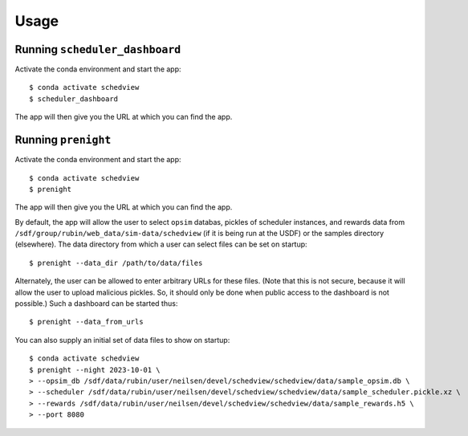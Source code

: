 Usage
=====

Running ``scheduler_dashboard``
-------------------------------

Activate the conda environment and start the app:

::

    $ conda activate schedview
    $ scheduler_dashboard

The app will then give you the URL at which you can find the app.

Running ``prenight``
--------------------

Activate the conda environment and start the app:

::

    $ conda activate schedview
    $ prenight

The app will then give you the URL at which you can find the app.

By default, the app will allow the user to select ``opsim`` databas, pickles of
scheduler instances, and rewards data from ``/sdf/group/rubin/web_data/sim-data/schedview``
(if it is being run at the USDF) or the samples directory (elsewhere).
The data directory from which a user can select files can be set on startup:

::

    $ prenight --data_dir /path/to/data/files

Alternately, the user can be allowed to enter arbitrary URLs for these files.
(Note that this is not secure, because it will allow the user to upload
malicious pickles. So, it should only be done when public access to the
dashboard is not possible.) Such a dashboard can be started thus:

::

    $ prenight --data_from_urls

You can also supply an initial set of data files to show on startup:

::

    $ conda activate schedview
    $ prenight --night 2023-10-01 \
    > --opsim_db /sdf/data/rubin/user/neilsen/devel/schedview/schedview/data/sample_opsim.db \
    > --scheduler /sdf/data/rubin/user/neilsen/devel/schedview/schedview/data/sample_scheduler.pickle.xz \
    > --rewards /sdf/data/rubin/user/neilsen/devel/schedview/schedview/data/sample_rewards.h5 \
    > --port 8080
